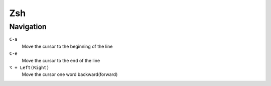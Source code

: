 =============
Zsh
=============

Navigation
=============

``C-a``
   Move the cursor to the beginning of the line

``C-e``
   Move the cursor to the end of the line

``⌥ + Left(Right)``
   Move the cursor one word backward(forward)


